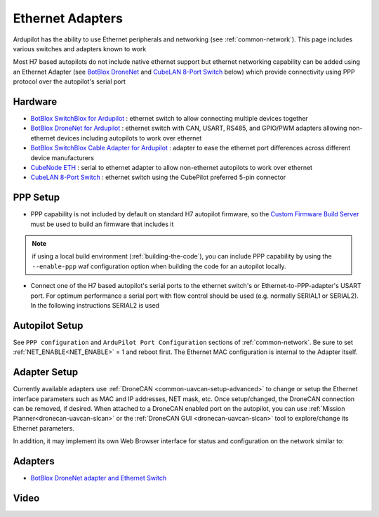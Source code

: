 .. _common-ethernet-adapters:

=================
Ethernet Adapters
=================

Ardupilot has the ability to use Ethernet peripherals and networking (see :ref:`common-network`).  This page includes various switches and adapters known to work

.. image:: ../../../images/Net_Adapter.png
    :target: ../_images/Net_Adapter.png

Most H7 based autopilots do not include native ethernet support but ethernet networking capability can be added using an Ethernet Adapter (see `BotBlox DroneNet <https://botblox.io/dronenet-for-ardupilot/>`__ and `CubeLAN 8-Port Switch <https://irlock.com/products/cubelan-8-port-switch>`__ below) which provide connectivity using PPP protocol over the autopilot's serial port

Hardware
========

- `BotBlox SwitchBlox for Ardupilot <https://botblox.io/switchblox-for-ardupilot/>`__ : ethernet switch to allow connecting multiple devices together
- `BotBlox DroneNet for Ardupilot <https://botblox.io/dronenet-for-ardupilot/>`__ : ethernet switch with CAN, USART, RS485, and GPIO/PWM adapters allowing non-ethernet devices including autopilots to work over ethernet
- `BotBlox SwitchBlox Cable Adapter for Ardupilot <https://botblox.io/switchblox-cable-adapter-for-ardupilot/>`__ : adapter to ease the ethernet port differences across different device manufacturers
- `CubeNode ETH <https://docs.cubepilot.org/user-guides/cubenode/cubenode-eth>`__ : serial to ethernet adapter to allow non-ethernet autopilots to work over ethernet
- `CubeLAN 8-Port Switch <https://irlock.com/products/cubelan-8-port-switch>`__ : ethernet switch using the CubePilot preferred 5-pin connector

PPP Setup
=========

- PPP capability is not included by default on standard H7 autopilot firmware, so the `Custom Firmware Build Server <https://custom.ardupilot.org/>`__ must be used to build an firmware that includes it

.. image:: ../../../images/build-server-ppp.jpg
    :target: ../_images/build-server-ppp.jpg

.. note:: if using a local build environment (:ref:`building-the-code`), you can include PPP capability by using the ``--enable-ppp`` waf configuration option when building the code for an autopilot locally.

- Connect one of the H7 based autopilot's serial ports to the ethernet switch's or Ethernet-to-PPP-adapter's USART port. For optimum performance a serial port with flow control should be used (e.g. normally SERIAL1 or SERIAL2).  In the following instructions SERIAL2 is used

Autopilot Setup
===============

See ``PPP configuration`` and ``ArduPilot Port Configuration`` sections of :ref:`common-network`. Be sure to set :ref:`NET_ENABLE<NET_ENABLE>` = 1 and reboot first. The Ethernet MAC configuration is internal to the Adapter itself.

Adapter Setup
=============

Currently available adapters use :ref:`DroneCAN <common-uavcan-setup-advanced>` to change or setup the Ethernet interface parameters such as MAC and IP addresses, NET mask, etc. Once setup/changed, the DroneCAN connection can be removed, if desired. When attached to a DroneCAN enabled port on the autopilot, you can use :ref:`Mission Planner<dronecan-uavcan-slcan>` or the :ref:`DroneCAN GUI <dronecan-uavcan-slcan>` tool to explore/change its Ethernet parameters.

In addition, it may implement its own Web Browser interface for status and configuration on the network similar to:

.. image:: ../../../images/PPP_web_server.jpg
    :target: ../_images/PPP_web_server.jpg

Adapters
========

- `BotBlox DroneNet adapter and Ethernet Switch <https://botblox.io/dronenet-for-ardupilot/>`__

.. image:: ../../../images/BotBlox_DroneNet.jpg
    :target: ../_images/BotBlox_DroneNet.jpg
    :width: 450px

Video
=====


.. youtube:: bN6iDP4Zjzg

